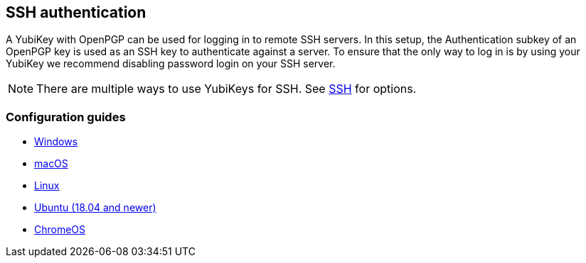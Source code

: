 == SSH authentication
A YubiKey with OpenPGP can be used for logging in to remote SSH servers. In
this setup, the Authentication subkey of an OpenPGP key is used as an SSH key
to authenticate against a server. To ensure that the only way to log in is by
using your YubiKey we recommend disabling password login on your SSH server.

[NOTE]
There are multiple ways to use YubiKeys for SSH. See
link:../../SSH/[SSH]
for options.

=== Configuration guides

 - link:Windows.html[Windows]
 - https://florin.myip.org/blog/easy-multifactor-authentication-ssh-using-yubikey-neo-tokens[macOS]
 - https://www.esev.com/blog/post/2015-01-pgp-ssh-key-on-yubikey-neo[Linux]
 - https://gist.github.com/artizirk/d09ce3570021b0f65469cb450bee5e29[Ubuntu (18.04 and newer)]
 - https://chromium.googlesource.com/apps/libapps/+/HEAD/nassh/doc/hardware-keys.md[ChromeOS]
